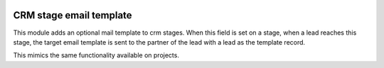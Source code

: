 .. image:: https://img.shields.io/badge/license-AGPL--3-blue.png
   :target: https://www.gnu.org/licenses/agpl
   :alt: License: AGPL-3

==========================
 CRM stage email template
==========================

This module adds an optional mail template to crm stages. When this
field is set on a stage, when a lead reaches this stage, the target
email template is sent to the partner of the lead with a lead as the
template record.

This mimics the same functionality available on projects.
